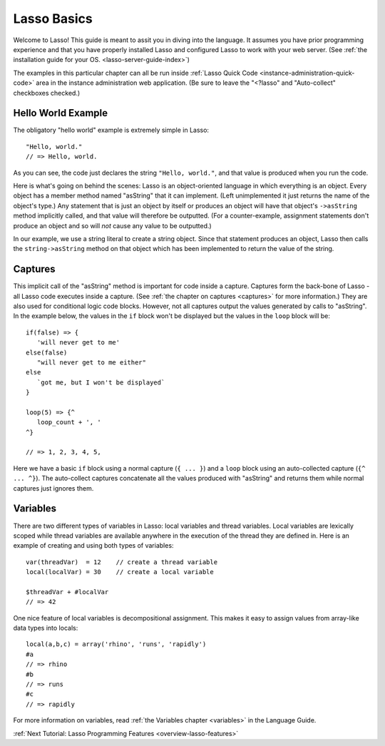 .. _overview-lasso-basics:

************
Lasso Basics
************

Welcome to Lasso! This guide is meant to assit you in diving into the language.
It assumes you have prior programming experience and that you have properly
installed Lasso and configured Lasso to work with your web server. (See
:ref:`the installation guide for your OS. <lasso-server-guide-index>`)

The examples in this particular chapter can all be run inside 
:ref:`Lasso Quick Code <instance-administration-quick-code>` area in the
instance administration web application. (Be sure to leave the "<?lasso" and
"Auto-collect" checkboxes checked.)


Hello World Example
===================

The obligatory "hello world" example is extremely simple in Lasso::

   "Hello, world."
   // => Hello, world.

As you can see, the code just declares the string ``"Hello, world."``, and that
value is produced when you run the code.

Here is what's going on behind the scenes: Lasso is an object-oriented language
in which everything is an object. Every object has a member method named
"asString" that it can implement. (Left unimplemented it just returns the name
of the object's type.) Any statement that is just an object by itself or
produces an object will have that object's ``->asString`` method implicitly
called, and that value will therefore be outputted. (For a counter-example,
assignment statements don't produce an object and so will *not* cause any value
to be outputted.)

In our example, we use a string literal to create a string object. Since that
statement produces an object, Lasso then calls the ``string->asString`` method
on that object which has been implemented to return the value of the string.


Captures
========

This implicit call of the "asString" method is important for code inside a
capture. Captures form the back-bone of Lasso - all Lasso code executes inside a
capture. (See :ref:`the chapter on captures <captures>` for more information.)
They are also used for conditional logic code blocks. However, not all captures
output the values generated by calls to "asString". In the example below, the
values in the ``if`` block won't be displayed but the values in the ``loop``
block will be::

   if(false) => {
      'will never get to me'
   else(false)
      "will never get to me either"
   else
      `got me, but I won't be displayed`
   }

   loop(5) => {^
      loop_count + ', '
   ^}

   // => 1, 2, 3, 4, 5, 

Here we have a basic ``if`` block using a normal capture (``{ ... }``) and a
``loop`` block using an auto-collected capture (``{^ ... ^}``). The auto-collect
captures concatenate all the values produced with "asString" and returns them
while normal captures just ignores them.


Variables
=========

There are two different types of variables in Lasso: local variables and thread
variables. Local variables are lexically scoped while thread variables are
available anywhere in the execution of the thread they are defined in. Here is
an example of creating and using both types of variables::

   var(threadVar)  = 12    // create a thread variable
   local(localVar) = 30    // create a local variable

   $threadVar + #localVar
   // => 42

One nice feature of local variables is decompositional assignment. This makes it
easy to assign values from array-like data types into locals::

   local(a,b,c) = array('rhino', 'runs', 'rapidly')
   #a
   // => rhino
   #b
   // => runs
   #c
   // => rapidly

For more information on variables, read :ref:`the Variables chapter <variables>`
in the Language Guide.

:ref:`Next Tutorial: Lasso Programming Features <overview-lasso-features>`